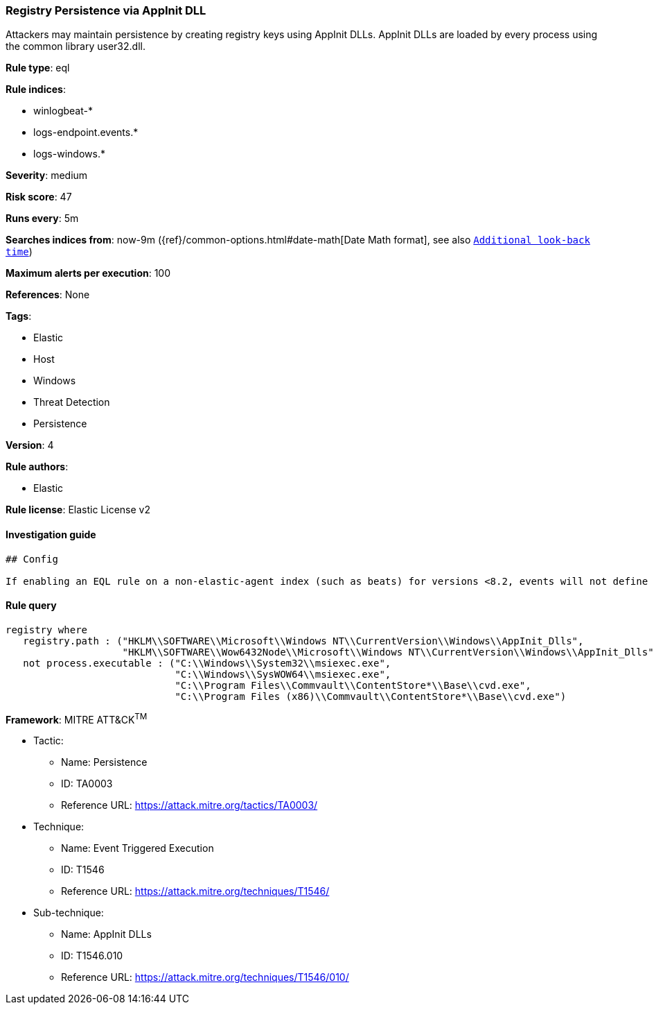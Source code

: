 [[prebuilt-rule-0-16-2-registry-persistence-via-appinit-dll]]
=== Registry Persistence via AppInit DLL

Attackers may maintain persistence by creating registry keys using AppInit DLLs. AppInit DLLs are loaded by every process using the common library user32.dll.

*Rule type*: eql

*Rule indices*: 

* winlogbeat-*
* logs-endpoint.events.*
* logs-windows.*

*Severity*: medium

*Risk score*: 47

*Runs every*: 5m

*Searches indices from*: now-9m ({ref}/common-options.html#date-math[Date Math format], see also <<rule-schedule, `Additional look-back time`>>)

*Maximum alerts per execution*: 100

*References*: None

*Tags*: 

* Elastic
* Host
* Windows
* Threat Detection
* Persistence

*Version*: 4

*Rule authors*: 

* Elastic

*Rule license*: Elastic License v2


==== Investigation guide


[source, markdown]
----------------------------------
## Config

If enabling an EQL rule on a non-elastic-agent index (such as beats) for versions <8.2, events will not define `event.ingested` and default fallback for EQL rules was not added until 8.2, so you will need to add a custom pipeline to populate `event.ingested` to @timestamp for this rule to work.

----------------------------------

==== Rule query


[source, js]
----------------------------------
registry where
   registry.path : ("HKLM\\SOFTWARE\\Microsoft\\Windows NT\\CurrentVersion\\Windows\\AppInit_Dlls", 
                    "HKLM\\SOFTWARE\\Wow6432Node\\Microsoft\\Windows NT\\CurrentVersion\\Windows\\AppInit_Dlls") and
   not process.executable : ("C:\\Windows\\System32\\msiexec.exe", 
                             "C:\\Windows\\SysWOW64\\msiexec.exe", 
                             "C:\\Program Files\\Commvault\\ContentStore*\\Base\\cvd.exe",
                             "C:\\Program Files (x86)\\Commvault\\ContentStore*\\Base\\cvd.exe")

----------------------------------

*Framework*: MITRE ATT&CK^TM^

* Tactic:
** Name: Persistence
** ID: TA0003
** Reference URL: https://attack.mitre.org/tactics/TA0003/
* Technique:
** Name: Event Triggered Execution
** ID: T1546
** Reference URL: https://attack.mitre.org/techniques/T1546/
* Sub-technique:
** Name: AppInit DLLs
** ID: T1546.010
** Reference URL: https://attack.mitre.org/techniques/T1546/010/
